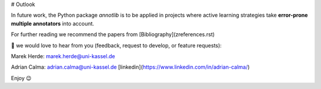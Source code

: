 # Outlook

In future work, the Python package *annotlib* is to be applied in projects where active learning strategies take **error-prone multiple annotators** into account. 

For further reading we recommend the papers from [Bibliography](zreferences.rst)

💌 we would love to hear from you (feedback, request to develop, or feature requests):

Marek Herde: marek.herde@uni-kassel.de

Adrian Calma: adrian.calma@uni-kassel.de [linkedin](https://www.linkedin.com/in/adrian-calma/)

Enjoy 😉 